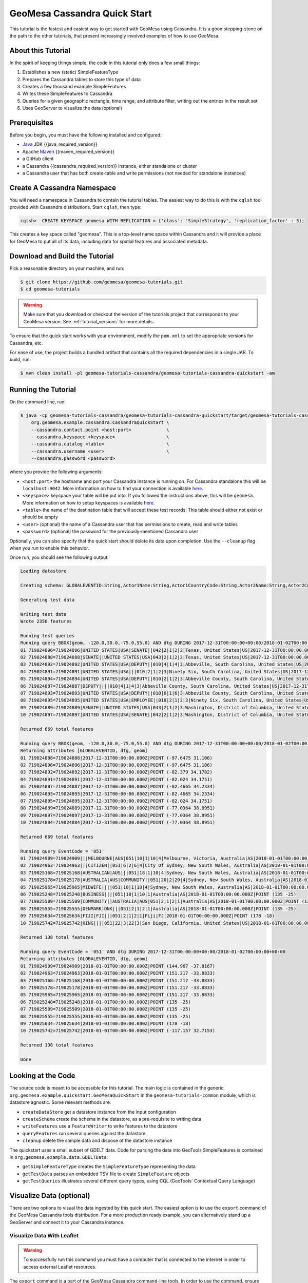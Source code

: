 GeoMesa Cassandra Quick Start
=============================

This tutorial is the fastest and easiest way to get started with GeoMesa using Cassandra.
It is a good stepping-stone on the path to the other tutorials, that present increasingly
involved examples of how to use GeoMesa.

About this Tutorial
-------------------

In the spirit of keeping things simple, the code in this tutorial only
does a few small things:

1. Establishes a new (static) SimpleFeatureType
2. Prepares the Cassandra tables to store this type of data
3. Creates a few thousand example SimpleFeatures
4. Writes these SimpleFeatures to Cassandra
5. Queries for a given geographic rectangle, time range, and attribute
   filter, writing out the entries in the result set
6. Uses GeoServer to visualize the data (optional)

Prerequisites
-------------

Before you begin, you must have the following installed and configured:

-  `Java <https://adoptium.net/temurin/releases/>`__ JDK {{java_required_version}}
-  Apache `Maven <https://maven.apache.org/>`__ {{maven_required_version}}
-  a GitHub client
-  a Cassandra {{cassandra_required_version}} instance, either standalone or cluster
-  a Cassandra user that has both create-table and write permissions
   (not needed for standalone instances)

Create A Cassandra Namespace
----------------------------

You will need a namespace in Cassandra to contain the tutorial tables. The easiest way to do
this is with the ``cqlsh`` tool provided with Cassandra distributions. Start ``cqlsh``, then type:

.. code-block:: bash

    cqlsh>  CREATE KEYSPACE geomesa WITH REPLICATION = {'class': 'SimpleStrategy', 'replication_factor' : 3};

This creates a key space called "geomesa". This is a top-level name
space within Cassandra and it will provide a place for GeoMesa to put
all of its data, including data for spatial features and associated
metadata.

Download and Build the Tutorial
-------------------------------

Pick a reasonable directory on your machine, and run:

.. code-block:: bash

    $ git clone https://github.com/geomesa/geomesa-tutorials.git
    $ cd geomesa-tutorials

.. warning::

    Make sure that you download or checkout the version of the tutorials project that corresponds to
    your GeoMesa version. See :ref:`tutorial_versions` for more details.

To ensure that the quick start works with your environment, modify the ``pom.xml``
to set the appropriate versions for Cassandra, etc.

For ease of use, the project builds a bundled artifact that contains all the required
dependencies in a single JAR. To build, run:

.. code-block:: bash

    $ mvn clean install -pl geomesa-tutorials-cassandra/geomesa-tutorials-cassandra-quickstart -am

Running the Tutorial
--------------------

On the command line, run:

.. code-block:: bash

    $ java -cp geomesa-tutorials-cassandra/geomesa-tutorials-cassandra-quickstart/target/geomesa-tutorials-cassandra-quickstart-{{release}}.jar \
        org.geomesa.example.cassandra.CassandraQuickStart \
        --cassandra.contact.point <host:port>             \
        --cassandra.keyspace <keyspace>                   \
        --cassandra.catalog <table>                       \
        --cassandra.username <user>                       \
        --cassandra.password <password>

where you provide the following arguments:

- ``<host:port>`` the hostname and port your Cassandra instance is
  running on. For Cassandra standalone this will be ``localhost:9042``. More
  information on how to find your connection is available
  `here <https://www.geomesa.org/documentation/user/cassandra/install.html#connecting-to-cassandra>`__.
- ``<keyspace>`` keyspace your table will be put into. If you followed the instructions above,
  this will be ``geomesa``. More information on how to setup keyspaces is available
  `here <https://www.geomesa.org/documentation/user/cassandra/install.html#connecting-to-cassandra>`__.
- ``<table>`` the name of the destination table that will
  accept these test records. This table should either not exist or
  should be empty
- ``<user>`` (optional) the name of a Cassandra user that has
  permissions to create, read and write tables
- ``<password>`` (optional) the password for the previously-mentioned
  Cassandra user

Optionally, you can also specify that the quick start should delete its data upon completion. Use the
``--cleanup`` flag when you run to enable this behavior.

Once run, you should see the following output:

.. code-block:: none

    Loading datastore

    Creating schema: GLOBALEVENTID:String,Actor1Name:String,Actor1CountryCode:String,Actor2Name:String,Actor2CountryCode:String,EventCode:String,NumMentions:Integer,NumSources:Integer,NumArticles:Integer,ActionGeo_Type:Integer,ActionGeo_FullName:String,ActionGeo_CountryCode:String,dtg:Date,geom:Point

    Generating test data

    Writing test data
    Wrote 2356 features

    Running test queries
    Running query BBOX(geom, -120.0,30.0,-75.0,55.0) AND dtg DURING 2017-12-31T00:00:00+00:00/2018-01-02T00:00:00+00:00
    01 719024896=719024896|UNITED STATES|USA|SENATE||042|2|1|2|2|Texas, United States|US|2017-12-31T00:00:00.000Z|POINT (-97.6475 31.106)
    02 719024888=719024888|SENATE||UNITED STATES|USA|043|2|1|2|2|Texas, United States|US|2017-12-31T00:00:00.000Z|POINT (-97.6475 31.106)
    03 719024892=719024892|UNITED STATES|USA|DEPUTY||010|4|1|4|3|Abbeville, South Carolina, United States|US|2017-12-31T00:00:00.000Z|POINT (-82.379 34.1782)
    04 719024891=719024891|UNITED STATES|USA|||010|2|1|2|3|Ninety Six, South Carolina, United States|US|2017-12-31T00:00:00.000Z|POINT (-82.024 34.1751)
    05 719024894=719024894|UNITED STATES|USA|DEPUTY||010|2|1|2|3|Abbeville County, South Carolina, United States|US|2017-12-31T00:00:00.000Z|POINT (-82.4665 34.2334)
    06 719024887=719024887|DEPUTY||||010|4|1|4|3|Abbeville County, South Carolina, United States|US|2017-12-31T00:00:00.000Z|POINT (-82.4665 34.2334)
    07 719024893=719024893|UNITED STATES|USA|DEPUTY||010|6|1|6|3|Abbeville County, South Carolina, United States|US|2017-12-31T00:00:00.000Z|POINT (-82.4665 34.2334)
    08 719024895=719024895|UNITED STATES|USA|EMPLOYEE||010|2|1|2|3|Ninety Six, South Carolina, United States|US|2017-12-31T00:00:00.000Z|POINT (-82.024 34.1751)
    09 719024889=719024889|SENATE||UNITED STATES|USA|043|2|1|2|3|Washington, District of Columbia, United States|US|2017-12-31T00:00:00.000Z|POINT (-77.0364 38.8951)
    10 719024897=719024897|UNITED STATES|USA|SENATE||042|2|1|2|3|Washington, District of Columbia, United States|US|2017-12-31T00:00:00.000Z|POINT (-77.0364 38.8951)

    Returned 669 total features

    Running query BBOX(geom, -120.0,30.0,-75.0,55.0) AND dtg DURING 2017-12-31T00:00:00+00:00/2018-01-02T00:00:00+00:00
    Returning attributes [GLOBALEVENTID, dtg, geom]
    01 719024888=719024888|2017-12-31T00:00:00.000Z|POINT (-97.6475 31.106)
    02 719024896=719024896|2017-12-31T00:00:00.000Z|POINT (-97.6475 31.106)
    03 719024892=719024892|2017-12-31T00:00:00.000Z|POINT (-82.379 34.1782)
    04 719024891=719024891|2017-12-31T00:00:00.000Z|POINT (-82.024 34.1751)
    05 719024887=719024887|2017-12-31T00:00:00.000Z|POINT (-82.4665 34.2334)
    06 719024893=719024893|2017-12-31T00:00:00.000Z|POINT (-82.4665 34.2334)
    07 719024895=719024895|2017-12-31T00:00:00.000Z|POINT (-82.024 34.1751)
    08 719024889=719024889|2017-12-31T00:00:00.000Z|POINT (-77.0364 38.8951)
    09 719024897=719024897|2017-12-31T00:00:00.000Z|POINT (-77.0364 38.8951)
    10 719024884=719024884|2017-12-31T00:00:00.000Z|POINT (-77.0364 38.8951)

    Returned 669 total features

    Running query EventCode = '051'
    01 719024909=719024909|||MELBOURNE|AUS|051|10|1|10|4|Melbourne, Victoria, Australia|AS|2018-01-01T00:00:00.000Z|POINT (144.967 -37.8167)
    02 719024963=719024963|||CITIZEN||051|6|2|6|4|City Of Sydney, New South Wales, Australia|AS|2018-01-01T00:00:00.000Z|POINT (151.217 -33.8833)
    03 719025168=719025168|AUSTRALIAN|AUS|||051|18|1|10|4|Sydney, New South Wales, Australia|AS|2018-01-01T00:00:00.000Z|POINT (151.217 -33.8833)
    04 719025178=719025178|AUSTRALIA|AUS|COMMUNITY||051|20|2|20|4|Sydney, New South Wales, Australia|AS|2018-01-01T00:00:00.000Z|POINT (151.217 -33.8833)
    05 719025965=719025965|MIDWIFE||||051|10|1|10|4|Sydney, New South Wales, Australia|AS|2018-01-01T00:00:00.000Z|POINT (151.217 -33.8833)
    06 719025248=719025248|BUSINESS||||051|10|1|10|1|Australia|AS|2018-01-01T00:00:00.000Z|POINT (135 -25)
    07 719025509=719025509|COMMUNITY||AUSTRALIA|AUS|051|2|1|2|1|Australia|AS|2018-01-01T00:00:00.000Z|POINT (135 -25)
    08 719025555=719025555|DENMARK|DNK|||051|2|1|2|1|Australia|AS|2018-01-01T00:00:00.000Z|POINT (135 -25)
    09 719025634=719025634|FIJI|FJI|||051|2|1|2|1|Fiji|FJ|2018-01-01T00:00:00.000Z|POINT (178 -18)
    10 719025742=719025742|KING||||051|22|3|22|3|San Diego, California, United States|US|2018-01-01T00:00:00.000Z|POINT (-117.157 32.7153)

    Returned 138 total features

    Running query EventCode = '051' AND dtg DURING 2017-12-31T00:00:00+00:00/2018-01-02T00:00:00+00:00
    Returning attributes [GLOBALEVENTID, dtg, geom]
    01 719024909=719024909|2018-01-01T00:00:00.000Z|POINT (144.967 -37.8167)
    02 719024963=719024963|2018-01-01T00:00:00.000Z|POINT (151.217 -33.8833)
    03 719025168=719025168|2018-01-01T00:00:00.000Z|POINT (151.217 -33.8833)
    04 719025178=719025178|2018-01-01T00:00:00.000Z|POINT (151.217 -33.8833)
    05 719025965=719025965|2018-01-01T00:00:00.000Z|POINT (151.217 -33.8833)
    06 719025248=719025248|2018-01-01T00:00:00.000Z|POINT (135 -25)
    07 719025509=719025509|2018-01-01T00:00:00.000Z|POINT (135 -25)
    08 719025555=719025555|2018-01-01T00:00:00.000Z|POINT (135 -25)
    09 719025634=719025634|2018-01-01T00:00:00.000Z|POINT (178 -18)
    10 719025742=719025742|2018-01-01T00:00:00.000Z|POINT (-117.157 32.7153)

    Returned 138 total features

    Done

Looking at the Code
-------------------

The source code is meant to be accessible for this tutorial. The main logic is contained in
the generic ``org.geomesa.example.quickstart.GeoMesaQuickStart`` in the ``geomesa-tutorials-common`` module,
which is datastore agnostic. Some relevant methods are:

-  ``createDataStore`` get a datastore instance from the input configuration
-  ``createSchema`` create the schema in the datastore, as a pre-requisite to writing data
-  ``writeFeatures`` use a ``FeatureWriter`` to write features to the datastore
-  ``queryFeatures`` run several queries against the datastore
-  ``cleanup`` delete the sample data and dispose of the datastore instance

The quickstart uses a small subset of GDELT data. Code for parsing the data into GeoTools SimpleFeatures is
contained in ``org.geomesa.example.data.GDELTData``:

-  ``getSimpleFeatureType`` creates the ``SimpleFeatureType`` representing the data
-  ``getTestData`` parses an embedded TSV file to create ``SimpleFeature`` objects
-  ``getTestQueries`` illustrates several different query types, using CQL (GeoTools' Contextual Query Language)

Visualize Data (optional)
-------------------------

There are two options to visual the data ingested by this quick start. The easiest option is to use the
``export`` command of the GeoMesa Cassandra tools distribution. For a more production ready example,
you can alternatively stand up a GeoServer and connect it to your Cassandra instance.

Visualize Data With Leaflet
~~~~~~~~~~~~~~~~~~~~~~~~~~~

.. warning::

    To successfully run this command you must have a computer that is connected to the internet
    in order to access external Leaflet resources.


The ``export`` command is a part of the GeoMesa Cassandra command-line tools. In order to use the
command, ensure you have the command-line tools installed as described in
:ref:`setting_up_cassandra_commandline`. The ``export`` command provides the ``leaflet`` format which
will export the features to a Leaflet map that you can open in your web browser. To produce the map,
run the following command from the GeoMesa Cassandra tools distribution directory:

.. code:: bash

    bin/geomesa-cassandra export    \
        --output-format leaflet     \
        --contact-point <host:port> \
        --key-space <keyspace>      \
        --catalog <table>           \
        -f gdelt-quickstart         \
        -o <filename>.html          \
        --user <user>               \
        --password <password>


Where the connection parameters are the same you used above during the quickstart. To view the map simply
open the url provided by the command in your web browser. If you click the menu in the upper right of the
map you can enable and disable the heatmap and feature layers as well as the two provided base layers.

.. figure:: _static/geomesa-quickstart-gdelt-data/leaflet-layer-preview.png
    :alt: Visualizing quick-start data with Leaflet

    Visualizing quick-start data with Leaflet


Visualize Data With GeoServer
~~~~~~~~~~~~~~~~~~~~~~~~~~~~~

You can use GeoServer to access and visualize the data stored in GeoMesa. In order to use GeoServer,
download and install version {{geoserver_version}}. Then follow the instructions in
:ref:`install_cassandra_geoserver` to enable GeoMesa.

Register the GeoMesa Store with GeoServer
~~~~~~~~~~~~~~~~~~~~~~~~~~~~~~~~~~~~~~~~~

Log into GeoServer using your user and password credentials. Click
"Stores" and "Add new Store". Select the ``Cassandra (GeoMesa)`` vector data
source, and fill in the required parameters.

Basic store info:

-  ``workspace`` this is dependent upon your GeoServer installation
-  ``data source name`` pick a sensible name, such as ``geomesa_quick_start``
-  ``description`` this is strictly decorative; ``GeoMesa quick start``

Connection parameters:

-  these are the same parameter values that you supplied on the
   command line when you ran the tutorial; they describe how to connect
   to the Cassandra instance where your data reside

Click "Save", and GeoServer will search your Cassandra table for any
GeoMesa-managed feature types.

Publish the Layer
~~~~~~~~~~~~~~~~~

GeoServer should recognize the ``gdelt-quickstart`` feature type, and
should present that as a layer that can be published. Click on the
"Publish" link.

You will be taken to the "Edit Layer" screen. You will need to enter values for the data bounding
boxes. In this case, you can click on the link to compute these values from the data.

Click on the "Save" button when you are done.

Take a Look
~~~~~~~~~~~

Click on the "Layer Preview" link in the left-hand gutter. If you don't
see the quick-start layer on the first page of results, enter the name
of the layer you just created into the search box, and press
``<Enter>``.

Once you see your layer, click on the "OpenLayers" link, which will open
a new tab. You should see a collection of red dots similar to the following image:

.. figure:: _static/geomesa-quickstart-gdelt-data/geoserver-layer-preview.png
    :alt: Visualizing quick-start data with GeoServer

    Visualizing quick-start data with GeoServer

Tweaking the display
~~~~~~~~~~~~~~~~~~~~

Here are just a few simple ways you can play with the visualization:

-  Click on one of the red points in the display, and GeoServer will
   report the detail records underneath the map area.
-  Shift-click to highlight a region within the map that you would like
   to zoom into.
-  Click on the "Toggle options toolbar" icon in the upper-left corner
   of the preview window. The right-hand side of the screen will include
   a "Filter" text box. Enter ``EventCode = '051'``, and press on the
   "play" icon. The display will now show only those points matching
   your filter criterion. This is a CQL filter, which can be constructed
   in various ways to query your data. You can find more information
   about CQL from `GeoServer's CQL
   tutorial <https://docs.geoserver.org/stable/en/user/tutorials/cql/cql_tutorial.html>`__.
